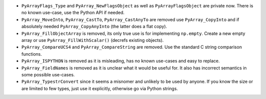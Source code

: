 * ``PyArrayFlags_Type`` and ``PyArray_NewFlagsObject`` as well as
  ``PyArrayFlagsObject`` are private now.
  There is no known use-case, use the Python API if needed.
* ``PyArray_MoveInto``, ``PyArray_CastTo``, ``PyArray_CastAnyTo`` are removed
  use ``PyArray_CopyInto`` and if absolutely needed ``PyArray_CopyAnyInto``
  (the latter does a flat copy).
* ``PyArray_FillObjectArray`` is removed, its only true use is for
  implementing ``np.empty``.  Create a new empty array or use
  ``PyArray_FillWithScalar()`` (decrefs existing objects).
* ``PyArray_CompareUCS4`` and ``PyArray_CompareString`` are removed.
  Use the standard C string comparison functions.
* ``PyArray_ISPYTHON`` is removed as it is misleading, has no known
  use-cases and easy to replace.
* ``PyArray_FieldNames`` is removed as it is unclear what it would
  be useful for.  It also has incorrect semantics in some possible
  use-cases.
* ``PyArray_TypestrConvert`` since it seems a misnomer and unlikely
  to be used by anyone.  If you know the size or are limited to
  few types, just use it explicitly, otherwise go via Python
  strings.
